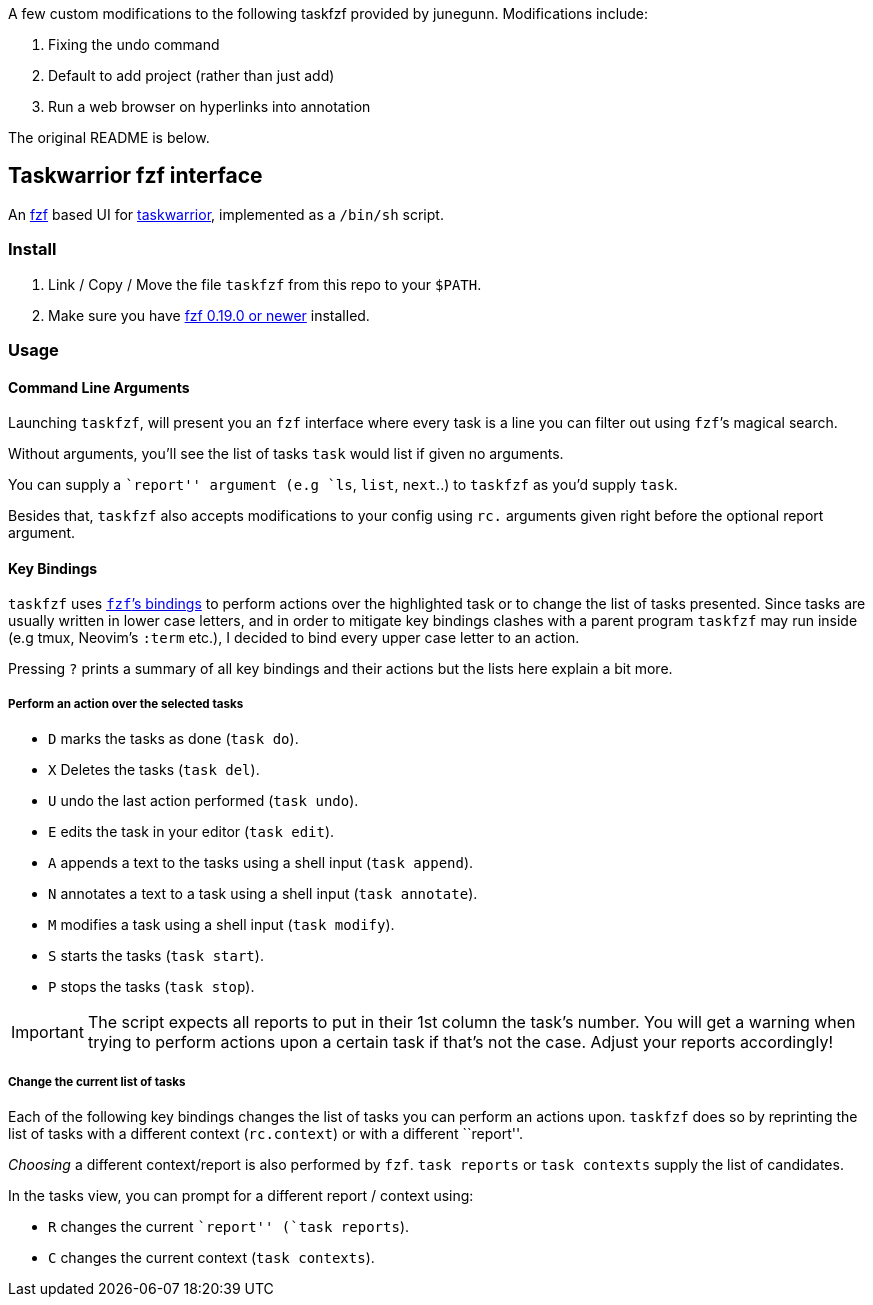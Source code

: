 A few custom modifications to the following taskfzf provided by junegunn.
Modifications include:

1. Fixing the undo command
2. Default to add project (rather than just add)
3. Run a web browser on hyperlinks into annotation 

The original README is below.

== Taskwarrior fzf interface

An https://github.com/junegunn/fzf[fzf] based UI for
https://taskwarrior.org/[taskwarrior], implemented as a `/bin/sh`
script.

=== Install

1. Link / Copy / Move the file `taskfzf` from this repo to your `$PATH`.
2. Make sure you have https://github.com/junegunn/fzf/releases[fzf 0.19.0 or
   newer] installed.

=== Usage

==== Command Line Arguments

Launching `taskfzf`, will present you an `fzf` interface where every
task is a line you can filter out using `fzf`’s magical search.

Without arguments, you’ll see the list of tasks `task` would list if
given no arguments.

You can supply a ``report'' argument (e.g `ls`, `list`, `next`..) to
`taskfzf` as you’d supply `task`.

Besides that, `taskfzf` also accepts modifications to your config using
`rc.` arguments given right before the optional report argument.

==== Key Bindings

`taskfzf` uses https://www.mankier.com/1/fzf#Key_Bindings[`fzf`’s
bindings] to perform actions over the highlighted task or to change the
list of tasks presented. Since tasks are usually written in lower case
letters, and in order to mitigate key bindings clashes with a parent
program `taskfzf` may run inside (e.g tmux, Neovim’s `:term` etc.), I
decided to bind every upper case letter to an action.

Pressing `?` prints a summary of all key bindings and their actions but
the lists here explain a bit more.

===== Perform an action over the selected tasks

* `D` marks the tasks as done (`task do`).
* `X` Deletes the tasks (`task del`).
* `U` undo the last action performed (`task undo`).
* `E` edits the task in your editor (`task edit`).
* `A` appends a text to the tasks using a shell input (`task append`).
* `N` annotates a text to a task using a shell input (`task annotate`).
* `M` modifies a task using a shell input (`task modify`).
* `S` starts the tasks (`task start`).
* `P` stops the tasks (`task stop`).

IMPORTANT: The script expects all reports to put in their 1st
column the task’s number. You will get a warning when trying to perform
actions upon a certain task if that’s not the case. Adjust your reports
accordingly!

===== Change the current list of tasks

Each of the following key bindings changes the list of tasks you can
perform an actions upon. `taskfzf` does so by reprinting the list of
tasks with a different context (`rc.context`) or with a different
``report''.

_Choosing_ a different context/report is also performed by `fzf`.
`task reports` or `task contexts` supply the list of candidates.

In the tasks view, you can prompt for a different report / context
using:

* `R` changes the current ``report'' (`task reports`).
* `C` changes the current context (`task contexts`).
